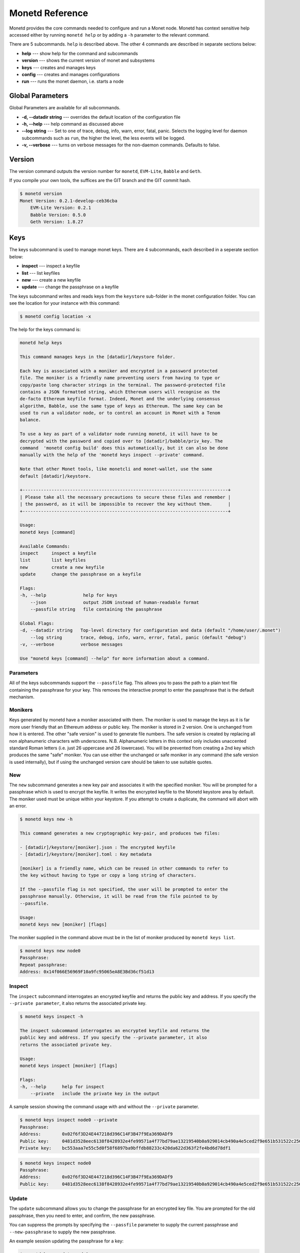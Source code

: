 .. _monetd_commands_rst:

Monetd Reference
================

Monetd provides the core commands needed to configure and run a Monet
node. Monetd has context sensitive help accessed either by
running ``monetd help`` or by adding a ``-h`` parameter to the relevant
command. 

.. code:: bash
    $ monetd help
    MONET-Daemon
        
    Monetd provides the core commands needed to configure and run a Monet
    node. The minimal quickstart configuration is:

        $ monetd config clear
        $ monetd keys new node0
        $ monetd config build node0
        $ monetd run

    See the documentation at https://monetd.readthedocs.io/ for further information.

    Usage:
    monetd [command]

    Available Commands:
    config      manage monetd configuration
    help        Help about any command
    keys        monet key manager
    run         run a MONET node
    version     show version info

    Flags:
    -d, --datadir string   Top-level directory for configuration and data (default "/home/user/.monet")
    -h, --help             help for monetd
        --log string       trace, debug, info, warn, error, fatal, panic (default "debug")
    -v, --verbose          verbose messages

    Use "monetd [command] --help" for more information about a command.


There are 5 subcommands. ``help`` is described above. The other 4 commands are
described in separate sections below:

- **help** --- show help for the command and subcommands
- **version** --- shows the current version of monet and subsystems
- **keys** --- creates and manages keys
- **config** --- creates and manages configurations
- **run** --- runs the monet daemon, i.e. starts a node


Global Parameters
-----------------

Global Parameters are available for all subcommands.

- **-d, --datadir string** --- overrides the default location of the configuration file
- **-h, --help** --- help command as discussed above
- **--log string** --- Set to one of trace, debug, info, warn, error, fatal, panic. Selects
  the logging level for daemon subcommands such as ``run``, the higher the level, the less events will be logged. 
- **-v, --verbose** --- turns on verbose messages for the non-daemon commands. 
  Defaults to false.


Version
-------

The version command outputs the version number for ``monetd``, ``EVM-Lite``, 
``Babble`` and ``Geth``. 

If you compile your own tools, the suffices are the GIT branch and the GIT
commit hash. 

.. code:: bash

    $ monetd version
    Monet Version: 0.2.1-develop-ceb36cba
        EVM-Lite Version: 0.2.1
        Babble Version: 0.5.0
        Geth Version: 1.8.27


Keys
----

The keys subcommand is used to manage monet keys. There are 4 subcommands, each
described in a seperate section below:

- **inspect** --- inspect a keyfile
- **list** --- list keyfiles
- **new** --- create a new keyfile
- **update** --- change the passphrase on a keyfile

The keys subcommand writes and reads keys from the ``keystore`` sub-folder in the
monet configuration folder. You can see the location for your instance with this
command:

.. code:: bash

    $ monetd config location -x

The help for the keys command is:

.. code:: bash

    monetd help keys

    This command manages keys in the [datadir]/keystore folder.

    Each key is associated with a moniker and encrypted in a password protected 
    file. The moniker is a friendly name preventing users from having to type or 
    copy/paste long character strings in the terminal. The password-protected file 
    contains a JSON formatted string, which Ethereum users will recognise as the 
    de-facto Ethereum keyfile format. Indeed, Monet and the underlying consensus 
    algorithm, Babble, use the same type of keys as Ethereum. The same key can be 
    used to run a validator node, or to control an account in Monet with a Tenom 
    balance.

    To use a key as part of a validator node running monetd, it will have to be 
    decrypted with the password and copied over to [datadir]/babble/priv_key. The 
    command  'monetd config build' does this automatically, but it can also be done 
    manually with the help of the 'monetd keys inspect --private' command. 

    Note that other Monet tools, like monetcli and monet-wallet, use the same 
    default [datadir]/keystore.

    +------------------------------------------------------------------------------+ 
    | Please take all the necessary precautions to secure these files and remember | 
    | the password, as it will be impossible to recover the key without them.      |
    +------------------------------------------------------------------------------+

    Usage:
    monetd keys [command]

    Available Commands:
    inspect     inspect a keyfile
    list        list keyfiles
    new         create a new keyfile
    update      change the passphrase on a keyfile

    Flags:
    -h, --help              help for keys
        --json              output JSON instead of human-readable format
        --passfile string   file containing the passphrase

    Global Flags:
    -d, --datadir string   Top-level directory for configuration and data (default "/home/user/.monet")
        --log string       trace, debug, info, warn, error, fatal, panic (default "debug")
    -v, --verbose          verbose messages

    Use "monetd keys [command] --help" for more information about a command.

Parameters
~~~~~~~~~~

All of the keys subcommands support the ``--passfile`` flag. This allows you to 
pass the path to a plain text file containing the passphrase for your key. This
removes the interactive prompt to enter the passphrase that is the default mechanism. 


Monikers
~~~~~~~~

Keys generated by monetd have a moniker associated with them. The moniker is used
to manage the keys as it is far more user friendly that an Ethereum address or
public key. The moniker is stored in 2 version. One is unchanged from how it 
is entered. The other "safe version" is used to generate file numbers. The safe
version is created by replacing all non alphanumeric characters with underscores. 
N.B. Alphanumeric letters in this context only includes unaccented standard 
Roman letters (i.e. just 26 uppercase and 26 lowercase). You will be prevented from
creating a 2nd key which produces the same "safe" moniker. You can use either the
unchanged or safe moniker in any command (the safe version is used internally), 
but if using the unchanged version care should be taken to use suitable quotes.


New
~~~

The ``new`` subcommand generates a new key pair and associates it with the specified moniker. 
You will be prompted for a passphrase which is used to encrypt the keyfile. 
It writes the encrypted keyfile to the Monetd keystore area by default. The moniker
used must be unique within your keystore. If you attempt to create a duplicate, 
the command will abort with an error. 

.. code:: bash

    $ monetd keys new -h

    This command generates a new cryptographic key-pair, and produces two files:

    - [datadir]/keystore/[moniker].json : The encrypted keyfile
    - [datadir]/keystore/[moniker].toml : Key metadata

    [moniker] is a friendly name, which can be reused in other commands to refer to 
    the key without having to type or copy a long string of characters.

    If the --passfile flag is not specified, the user will be prompted to enter the
    passphrase manually. Otherwise, it will be read from the file pointed to by
    --passfile.

    Usage:
    monetd keys new [moniker] [flags]

The moniker supplied in the command above must be in the list of moniker 
produced by ``monetd keys list``.


.. code:: bash

    $ monetd keys new node0 
    Passphrase: 
    Repeat passphrase: 
    Address: 0x14f066E56969F10a9fc95065eA8E3Bd36cf51d13


Inspect
~~~~~~~

The ``inspect`` subcommand interrogates an encrypted keyfile and returns the 
public key and address. If you specify the ``--private parameter``, it also 
returns the associated private key.

.. code:: bash

    $ monetd keys inspect -h

    The inspect subcommand interrogates an encrypted keyfile and returns the 
    public key and address. If you specify the --private parameter, it also 
    returns the associated private key.

    Usage:
    monetd keys inspect [moniker] [flags]

    Flags:
    -h, --help      help for inspect
        --private   include the private key in the output


A sample session showing the command usage with and without the ``--private`` 
parameter.

.. code:: bash

    $ monetd keys inspect node0 --private
    Passphrase: 
    Address:        0x02f6f3D24E447218d396C14F3B47f9Ea369DADf9
    Public key:     0481d3528eec6138f8428932e4fe99571a4f77bd79ae13219540b0a929014cb490a4e5ced2f9e651b531522c2567b6dc5de75d485193615e768b8aa1190603d2c2
    Private key:    bc553aaa7e55c5d0f58f6897ba9bffdb88233c420da622d363f2fe4bd6d78df1
 
.. code:: bash
  
    $ monetd keys inspect node0 
    Passphrase: 
    Address:        0x02f6f3D24E447218d396C14F3B47f9Ea369DADf9
    Public key:     0481d3528eec6138f8428932e4fe99571a4f77bd79ae13219540b0a929014cb490a4e5ced2f9e651b531522c2567b6dc5de75d485193615e768b8aa1190603d2c2

Update
~~~~~~

The ``update`` subcommand allows you to change the passphrase for an encrypted
key file. You are prompted for the old passphrase, then you need to enter, and 
confirm, the new passphrase.

You can suppress the prompts by specifying the ``--passfile`` parameter to 
supply the current passphrase and ``--new-passphrase`` to supply the new
passphrase.

.. code:: bash
    $ monetd keys update -h

    The update subcommand allows you to change the passphrase for an encrypted
    key file. Unless you specifgy passfiles on the command line you are prompted 
    for the old passphrase, then you need to enter, and confirm, the new passphrase.

    Usage:
    monetd keys update [moniker] [flags]

    Flags:
    -h, --help                  help for update
        --new-passfile string   the file containing the new passphrase for the keyfile

    Global Flags:
         --passfile string   file containing the passphrase




An example session updating the passphrase for a key:

.. code:: bash

    $ monetd keys update node0 
    Passphrase: 
    Please provide a new passphrase
    Passphrase: 
    Repeat passphrase: 

List
~~~~

The ``list`` subcommand outputs a list of the nodes in your keystore. It provides a list of the valid nodes
that can be specified to the other keys subcommands.


.. code:: bash

    $ monetd keys list -h

    The list command supplies a list of moniker for the keys in the keystore 
    subfolder of the configuration folder. 

    The monikers are in safe format where any character not matching [0-9A-Za-z]
    is converted to an underscore.

    Usage:
    monetd keys list [flags]


An example session:

.. code:: bash

    $ monetd keys list
    node0
    node1
    node2


Config 
------

The config subcommand initialises the configuration for a monetd node. The 
folder can be overridden by the ``--datadir`` parameter. The configuration
commands create all the files necessary for a node to join an existing network or 
to create a new one.

There are 5 subcommands each described in a separate section below:

- **clear** --- backup and clear configuration folder
- **contract** --- displays poa contract
- **location** --- show the location of the configuration files
- **build** --- create the configuration for a single-node network
- **pull** --- pull the configuration files from a node


The two most common scenarios are:

- config build - config build creates the configuration for a single-node 
                 network, based on one of the keys in [datadir]/keystore. 
                 This is a quick and easy way to get started with monetd. 

- config pull - config pull is used to join an existing network. It fetches the 
                configuration from one of the existing nodes.


Both of these scenarios are described in :ref:`basic_examples_rst`. For more complex scenarios, please refer to :ref:`giverny_rst`, which is a specialised 
monet configuration tool.


Clear
~~~~~

Clear is a command which safely clears any previous Monet configuration. It 
renames the previous configuration with a ``.~n~`` suffix, where n is the 
lowest integer where the resultant filename does not already exist. 

The configurations are renamed and not deleted to avoid the potential for 
inadvertent deletion of keys. 


.. code:: bash

    $ monetd config clear
    Renaming /home/user/.monet to /home/user/.monet.~1~


Contract
~~~~~~~~

The contract command generates the Solidity source for a POA smart contract
with the supplied node as the sole entry on the initial whitelist. This 
command is not used in the standard workflow, but is provided to provide a 
convenient mechanism to retrieve the solidity source. 

.. code:: bash

    $ monetd help config contract

    monetd config contract

    Outputs the standard monetd contract, configured with [moniker] as the initial
    whitelist.

    Usage:
    monetd config contract [moniker] [flags]


A sample session is as follows. The contract is written to stdout, so you will
probably wish to redirect it to a file or a pager. 

.. code:: bash

    $ monetd config contract node0 | more
    pragma solidity >=0.4.22;

    /// @title Proof of Authority Whitelist Contract

    ...

Location
~~~~~~~~

The location subcommand displays the path to the configuration folder. With the 
``--expanded`` parameter, a list of directories and configuration files are 
output.  

.. code:: bash

    $ monetd help config location 

    The location subcommand shows the location of the monetd configuration files. It 
    respects any --datadir parameter. 

    If you specify --expanded then a list of configuration folders and directories
    is output.

    Usage:
    monetd config location [flags]

    Flags:
    -x, --expanded   show expanded information


.. code:: bash

        $ monetd config location 
        /home/user/.monet

.. code:: bash

        $ monetd config location --expanded
        Config root   : /home/user/.monet
        Babble Dir    : /home/user/.monet/babble
        EVM-Lite Dir  : /home/user/.monet/eth
        Keystore Dir  : /home/user/.monet/keystore
        Config File   : /home/user/.monet/monet.toml
        Wallet Config : /home/user/.monet/wallet.toml
        Peers         : /home/user/.monet/babble/peers.json
        Genesis Peers : /home/user/.monet/babble/peers.genesis.json
        Genesis File  : /home/user/.monet/eth/genesis.json


Build
~~~~~

The build subcommand initialises the bare-bones configuration to get started 
with monetd. It uses one of the accounts from the keystore to define a network 
consisting of a unique node, which is automatically added to the PoA whitelist.
Additionally, all the accounts in [datadir]/keystore are credited with a large
amount of tokens in the genesis file. This command is mostly used for testing.

If the --address flag is omitted, the first non-loopback address for this 
instance is used.


.. code:: bash

    $ monetd help config build 

    The build subcommand initialises the bare-bones configuration to get started 
    with monetd. It uses one of the accounts from the keystore to define a network 
    consisting of a unique node, which is automatically added to the PoA whitelist.
    Additionally, all the accounts in [datadir]/keystore are credited with a large
    amount of tokens in the genesis file. This command is mostly used for testing.

    If the --address flag is omitted, the first non-loopback address for this 
    instance is used.

    Usage:
    monetd config build [moniker] [flags]

    Flags:
        --address string    IP/hostname of this node (default "192.168.68.130")
    -h, --help              help for build
        --passfile string   file containing the passphrase


Pull
~~~~

The pull subcommand is used to join an existing Monet network. It takes the
address of a running peer, and downloads the following set of files into the
configuration directory [datadir]:

- babble/peers.json         : The current validator-set 
- babble/peers.genesis.json : The initial validator-set
- eth/genesis.json          : The genesis file

It also builds all of the required configuration files for a monetd node. If 
the peer specified does not specify a port, the default gossip port (1337) is
used. 

.. code:: bash

$ monetd help config pull

    The pull subcommand is used to join an existing Monet network. It takes the
    address of a running node, and downloads the following set of files into the
    configuration directory [datadir]:

    - babble/peers.json         : The current validator-set 
    - babble/peers.genesis.json : The initial validator-set
    - eth/genesis.json          : The genesis file

    Usage:
    monetd config pull [peer] [flags]

    Flags:
        --address string    IP/hostname of this node (default "192.168.1.4")
        --key string        moniker of the key to use for this node (default "node0")
        --passfile string   file containing the passphrase


Run
---

The ``run`` subcommands starts the monet node running. Whilst there are legacy
parameters ``--babble.*`` and ``--eth.*``, we strongly recommend that they are
not used. The equivalent changes can be made in the configuration files. 

.. code:: bash
    $ monetd help  run

    Run a MONET node.
        
    Start a daemon which acts as a full node on a MONET network. All data and 
    configuration are stored under a directory [datadir] controlled by the 
    --datadir flag ($HOME/.monet by default on UNIX systems). 

    [datadir] must contain a set of files defining the network that this node is 
    attempting to join or create. Please refer to monetd config for tools to manage 
    this configuration. 

    Further options pertaining to the operation of the node are read from the 
    [datadir]/monetd.toml file, or overwritten by the following flags. The following 
    command displays the expected output:

    monetd config location

    Usage:
    monetd run [flags]

    Flags:
        --babble.bootstrap               Bootstrap Babble from database
        --babble.cache-size int          Number of items in LRU caches (default 50000)
        --babble.heartbeat duration      Heartbeat time milliseconds (time between gossips) (default 500ms)
        --babble.listen string           IP:PORT of Babble node (default "127.0.0.1:1337")
        --babble.max-pool int            Max number of pool connections (default 2)
        --babble.service-listen string   IP:PORT of Babble HTTP API service (default ":8000")
        --babble.sync-limit int          Max number of Events per sync (default 1000)
        --babble.timeout duration        TCP timeout milliseconds (default 1s)
        --eth.cache int                  Megabytes of memory allocated to internal caching (min 16MB / database forced) (default 128)
        --eth.listen string              IP:PORT of Monet HTTP API service (default ":8080")
    -h, --help                           help for run

    Global Flags:
    -d, --datadir string   Top-level directory for configuration and data (default "/home/jon/.monet")
        --log string       trace, debug, info, warn, error, fatal, panic (default "debug")
